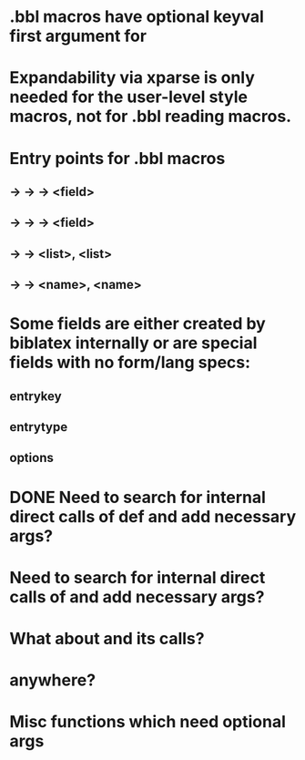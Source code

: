 * .bbl macros have optional keyval first argument for
**  \field
**  \list
**  \name
* Expandability via xparse is only needed for the user-level style macros, not for .bbl reading macros.
* Entry points for .bbl macros
** \field -> \blx@bbl@fielddef  -> \blx@bbl@addfield -> \abx@field@<field>
**        -> \blx@bbl@fieldedef -> \blx@bbl@addfield -> \abx@field@<field>
** \list  -> \blx@bbl@listdef   -> \c@<list>, \abx@list@<list>
** \name  -> \blx@bbl@namedef   -> \c@<name>, \abx@name@<name>

* Some fields are either created by biblatex internally or are special fields with no form/lang specs:
** entrykey
** entrytype
** options   

* DONE Need to search for internal direct calls of \blx@bbl@{field,list,name}def and add necessary args?
* Need to search for internal direct calls of \blx@bbl@addfield and add necessary args?
* What about \blx@bbl@addentryfield and its calls?
* \abx@{field,list,name} anywhere?

* Misc functions which need optional args
** \blx@bbl@addentryfield
** \blx@imc@docsvfield
** \blx@imc@forcsvfield
** \blx@imc@thefield
** \blx@imc@thelist
** \blx@imc@thename
** \blx@imc@strfield
** \blx@imc@usefield
** \blx@imc@clearfield
** \blx@imc@clearlist
** \blx@imc@clearname
** \blx@imc@restorefield
** \blx@imc@restorelist
** \blx@imc@restorename
** \blx@imc@iffieldundef
** \blx@imc@iflistundef
** \blx@imc@ifnameundef
** \blx@imc@iffieldsequal
** \blx@imc@iflistsequal
** \blx@imc@ifnamesequal
** \blx@imc@iffieldequals
** \blx@imc@iflistequals
** \blx@imc@ifnameequals
** \blx@imc@iffieldequalcs
** \blx@imc@iflistequalcs
** \blx@imc@ifnameequalcs
** \blx@imc@iffieldequalstr
** \blx@iffieldxref
** \blx@iflistxref
** \blx@ifnamexref
** \blx@imc@iffieldint
** \blx@imc@iffieldnum
** \blx@imc@iffieldnums
** \blx@imc@iffieldpages
** \blx@imc@printfield
** \blx@imc@indexfield
** \blx@imc@iffieldbibstring
** \blx@savefield
** \blx@savelist
** \blx@savename
** \blx@listsetup
** \blx@namesetup@i
** \blx@reencode
** \blx@bbl@titles
